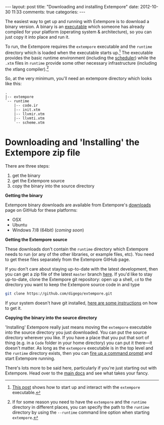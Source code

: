 #+begin_html
---
layout: post
title: "Downloading and installing Extempore"
date: 2012-10-30 11:33
comments: true
categories:
---
#+end_html

The easiest way to get up and running with Extempore is to download a
binary version. A binary is an [[http://en.wikipedia.org/wiki/Executable][executable]] which someone has already
compiled for your platform (operating system & architecture), so you
can just copy it into place and run it.

To run, the Extempore requires the =extempore= executable and the
=runtime= directory which is loaded when the executable starts
up.[fn:startup] The executable provides the basic runtime environment
(including the [[file:2012-10-15-time-in-extempore.org][scheduler]]) while the =.xtm= files in =runtime=
provide some other necessary infrastructure (including the xtlang
compiler).[fn:runtime-flag]

So, at the very minimum, you'll need an extempore directory which
looks like this:

#+begin_example
.
|-- extempore
`-- runtime
    |-- code.ir
    |-- init.xtm
    |-- llvmir.xtm
    |-- llvmti.xtm
    `-- scheme.xtm
#+end_example

* Downloading and 'Installing' the Extempore zip file

There are three steps:

1. get the binary
2. get the Extempore source
3. copy the binary into the source directory

*Getting the binary*

Extempore binary downloads are available from Extempore's [[https://github.com/digego/extempore/downloads][downloads]]
page on GitHub for these platforms:

- OSX
- Ubuntu
- Windows 7/8 (64bit) (/coming soon/)

*Getting the Extempore source*

These downloads don't contain the =runtime= directory which Extempore
needs to run (or any of the other libraries, or example files, etc).
You need to get these files separately from the Extempore GitHub page.

If you don't care about staying up-to-date with the latest
development, then you can get a zip file of the latest =master= branch
[[https://github.com/digego/extempore/archive/master.zip][here]]. If you'd like to stay up-to-date, clone the Extempore git
repository: open up a shell, =cd= to the directory you want to keep
the Extempore source code in and type

#+begin_src sh
git clone https://github.com/digego/extempore.git
#+end_src

If your system doesn't have git installed, [[http://git-scm.com/downloads][here are some instructions]]
on how to get it.

*Copying the binary into the source directory*

'Installing' Extempore really just means moving the =extempore=
executable into the source directory you just downloaded. You can put
the source directory wherever you like. If you have a place that you
put that sort of thing (e.g. in a =Code= folder in your home
directory) you can put it there---it doesn't matter. As long as the
=extempore= executable is in the top level and the =runtime= directory
exists, then you can [[file:2012-09-26-interacting-with-the-extempore-compiler.org][fire up a command prompt]] and start Extempore
running.

There's lots more to be said here, particularly if you're just
starting out with Extempore.  Head over to the [[file:../extempore-docs/index.org][main docs]] and see what
takes your fancy.

[fn:startup] [[file:2012-09-26-interacting-with-the-extempore-compiler.org][This post]] shows how to start up and interact with the
=extempore= executable.

[fn:runtime-flag] If for some reason you need to have the =extempore=
and the =runtime= directory in different places, you can specify the
path to the =runtime= directory by using the =--runtime= command line
option when starting =extempore=.
